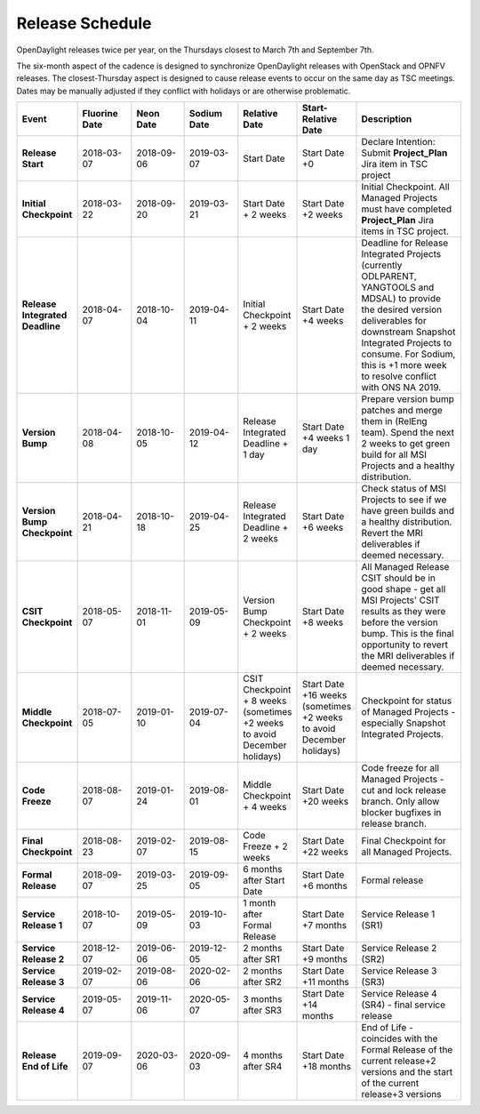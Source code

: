 ================
Release Schedule
================

OpenDaylight releases twice per year, on the Thursdays closest to March 7th and
September 7th.

The six-month aspect of the cadence is designed to synchronize OpenDaylight
releases with OpenStack and OPNFV releases. The closest-Thursday aspect is
designed to cause release events to occur on the same day as TSC meetings.
Dates may be manually adjusted if they conflict with holidays or are otherwise
problematic.

.. list-table::
   :widths: 20 20 20 20 20 20 40
   :header-rows: 1
   :stub-columns: 1

   * - **Event**
     - **Fluorine Date**
     - **Neon Date**
     - **Sodium Date**
     - **Relative Date**
     - **Start-Relative Date**
     - **Description**

   * - Release Start
     - 2018-03-07
     - 2018-09-06
     - 2019-03-07
     - Start Date
     - Start Date +0
     - Declare Intention: Submit **Project_Plan** Jira item in TSC project

   * - Initial Checkpoint
     - 2018-03-22
     - 2018-09-20
     - 2019-03-21
     - Start Date + 2 weeks
     - Start Date +2 weeks
     - Initial Checkpoint. All Managed Projects must have completed
       **Project_Plan** Jira items in TSC project.

   * - Release Integrated Deadline
     - 2018-04-07
     - 2018-10-04
     - 2019-04-11
     - Initial Checkpoint + 2 weeks
     - Start Date +4 weeks
     - Deadline for Release Integrated Projects (currently ODLPARENT,
       YANGTOOLS and MDSAL) to provide the desired version deliverables for
       downstream Snapshot Integrated Projects to consume.
       For Sodium, this is +1 more week to resolve conflict with ONS NA 2019.

   * - Version Bump
     - 2018-04-08
     - 2018-10-05
     - 2019-04-12
     - Release Integrated Deadline + 1 day
     - Start Date +4 weeks 1 day
     - Prepare version bump patches and merge them in (RelEng team). Spend the
       next 2 weeks to get green build for all MSI Projects and a healthy
       distribution.

   * - Version Bump Checkpoint
     - 2018-04-21
     - 2018-10-18
     - 2019-04-25
     - Release Integrated Deadline + 2 weeks
     - Start Date +6 weeks
     - Check status of MSI Projects to see if we have green builds and a
       healthy distribution. Revert the MRI deliverables if deemed necessary.

   * - CSIT Checkpoint
     - 2018-05-07
     - 2018-11-01
     - 2019-05-09
     - Version Bump Checkpoint + 2 weeks
     - Start Date +8 weeks
     - All Managed Release CSIT should be in good shape - get all MSI Projects'
       CSIT results as they were before the version bump. This is the final
       opportunity to revert the MRI deliverables if deemed necessary.

   * - Middle Checkpoint
     - 2018-07-05
     - 2019-01-10
     - 2019-07-04
     - CSIT Checkpoint + 8 weeks (sometimes +2 weeks to avoid December holidays)
     - Start Date +16 weeks (sometimes +2 weeks to avoid December holidays)
     - Checkpoint for status of Managed Projects - especially Snapshot
       Integrated Projects.

   * - Code Freeze
     - 2018-08-07
     - 2019-01-24
     - 2019-08-01
     - Middle Checkpoint + 4 weeks
     - Start Date +20 weeks
     - Code freeze for all Managed Projects - cut and lock release branch. Only
       allow blocker bugfixes in release branch.

   * - Final Checkpoint
     - 2018-08-23
     - 2019-02-07
     - 2019-08-15
     - Code Freeze + 2 weeks
     - Start Date +22 weeks
     - Final Checkpoint for all Managed Projects.

   * - Formal Release
     - 2018-09-07
     - 2019-03-25
     - 2019-09-05
     - 6 months after Start Date
     - Start Date +6 months
     - Formal release

   * - Service Release 1
     - 2018-10-07
     - 2019-05-09
     - 2019-10-03
     - 1 month after Formal Release
     - Start Date +7 months
     - Service Release 1 (SR1)

   * - Service Release 2
     - 2018-12-07
     - 2019-06-06
     - 2019-12-05
     - 2 months after SR1
     - Start Date +9 months
     - Service Release 2 (SR2)

   * - Service Release 3
     - 2019-02-07
     - 2019-08-06
     - 2020-02-06
     - 2 months after SR2
     - Start Date +11 months
     - Service Release 3 (SR3)

   * - Service Release 4
     - 2019-05-07
     - 2019-11-06
     - 2020-05-07
     - 3 months after SR3
     - Start Date +14 months
     - Service Release 4 (SR4) - final service release

   * - Release End of Life
     - 2019-09-07
     - 2020-03-06
     - 2020-09-03
     - 4 months after SR4
     - Start Date +18 months
     - End of Life - coincides with the Formal Release of the current release+2
       versions and the start of the current release+3 versions
